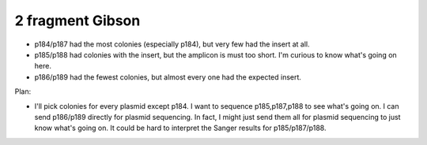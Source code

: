 *****************
2 fragment Gibson
*****************

.. protocol:: 20211105_check_rpoZ_zif268_insert.txt 

.. figure:: 20211105_check_p184_p189.svg

- p184/p187 had the most colonies (especially p184), but very few had the 
  insert at all.

- p185/p188 had colonies with the insert, but the amplicon is must too short.  
  I'm curious to know what's going on here.

- p186/p189 had the fewest colonies, but almost every one had the expected 
  insert.

Plan:

- I'll pick colonies for every plasmid except p184.  I want to sequence 
  p185,p187,p188 to see what's going on.  I can send p186/p189 directly for 
  plasmid sequencing.  In fact, I might just send them all for plasmid 
  sequencing to just know what's going on.  It could be hard to interpret the 
  Sanger results for p185/p187/p188.
